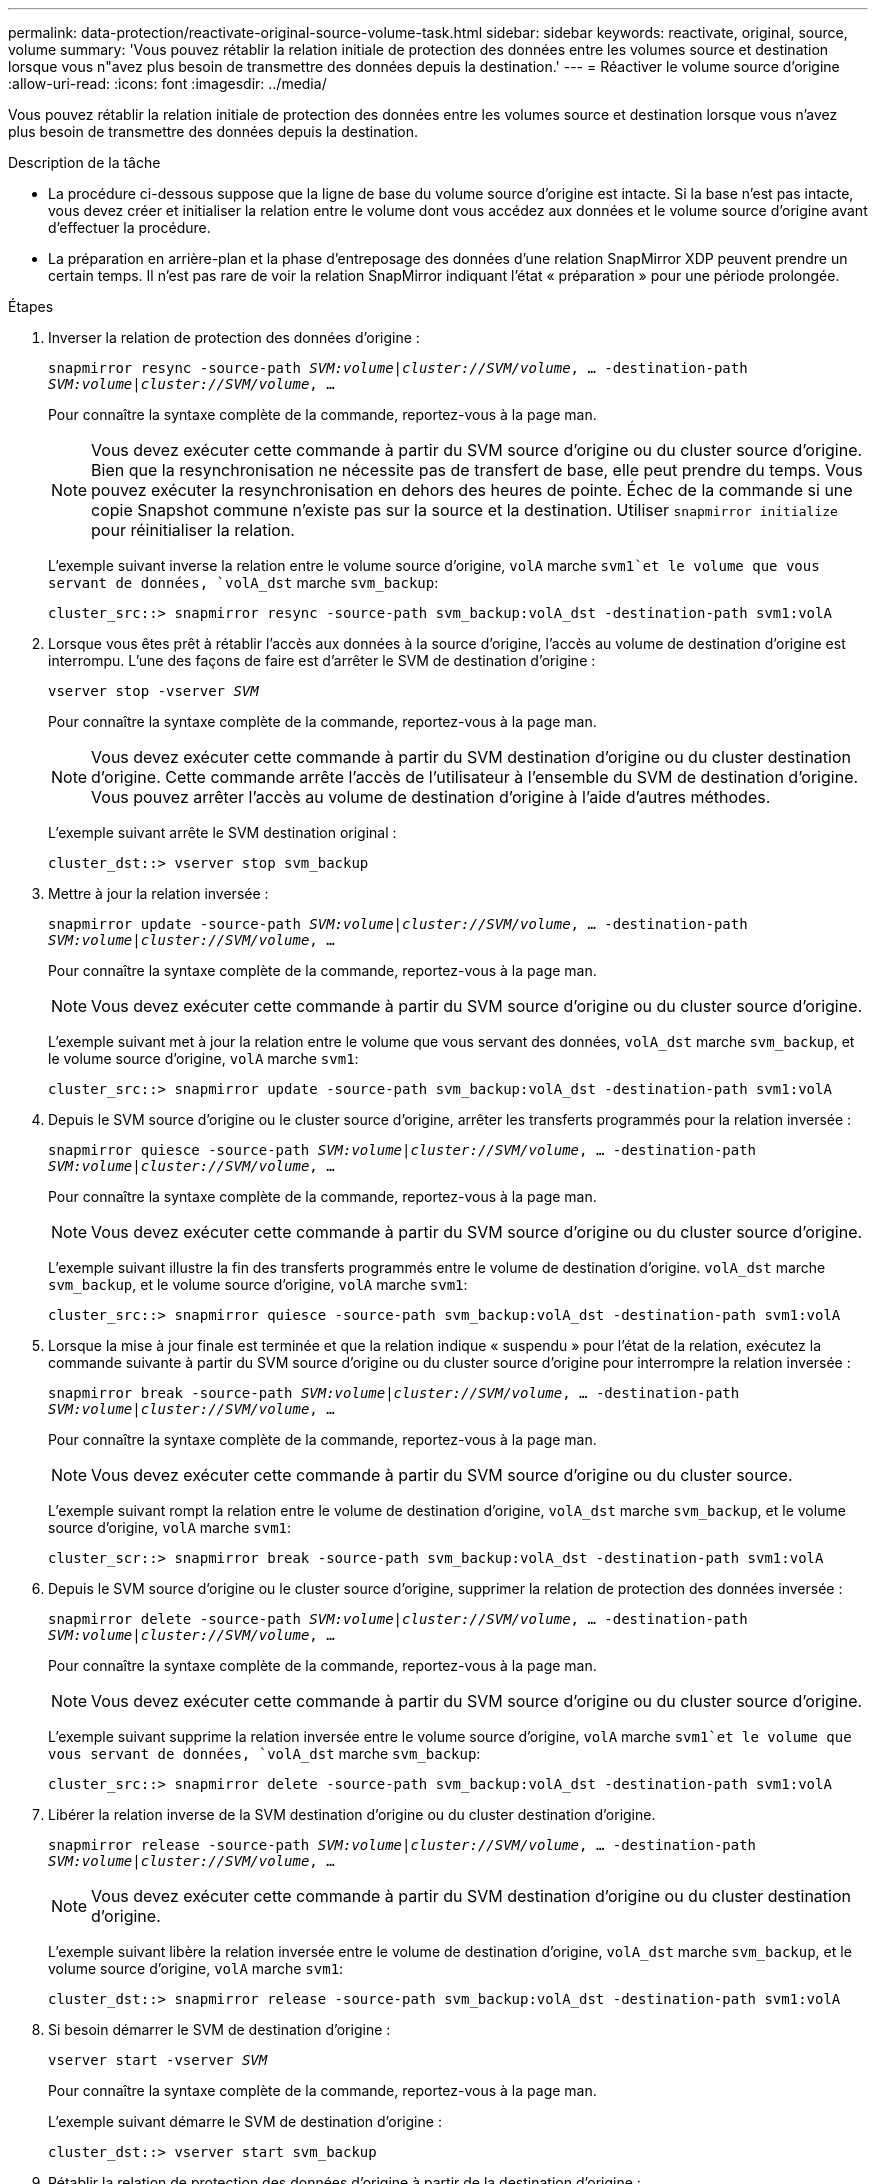 ---
permalink: data-protection/reactivate-original-source-volume-task.html 
sidebar: sidebar 
keywords: reactivate, original, source, volume 
summary: 'Vous pouvez rétablir la relation initiale de protection des données entre les volumes source et destination lorsque vous n"avez plus besoin de transmettre des données depuis la destination.' 
---
= Réactiver le volume source d'origine
:allow-uri-read: 
:icons: font
:imagesdir: ../media/


[role="lead"]
Vous pouvez rétablir la relation initiale de protection des données entre les volumes source et destination lorsque vous n'avez plus besoin de transmettre des données depuis la destination.

.Description de la tâche
* La procédure ci-dessous suppose que la ligne de base du volume source d'origine est intacte. Si la base n'est pas intacte, vous devez créer et initialiser la relation entre le volume dont vous accédez aux données et le volume source d'origine avant d'effectuer la procédure.
* La préparation en arrière-plan et la phase d'entreposage des données d'une relation SnapMirror XDP peuvent prendre un certain temps. Il n'est pas rare de voir la relation SnapMirror indiquant l'état « préparation » pour une période prolongée.


.Étapes
. Inverser la relation de protection des données d'origine :
+
`snapmirror resync -source-path _SVM:volume_|_cluster://SVM/volume_, ... -destination-path _SVM:volume_|_cluster://SVM/volume_, ...`

+
Pour connaître la syntaxe complète de la commande, reportez-vous à la page man.

+
[NOTE]
====
Vous devez exécuter cette commande à partir du SVM source d'origine ou du cluster source d'origine. Bien que la resynchronisation ne nécessite pas de transfert de base, elle peut prendre du temps. Vous pouvez exécuter la resynchronisation en dehors des heures de pointe. Échec de la commande si une copie Snapshot commune n'existe pas sur la source et la destination. Utiliser `snapmirror initialize` pour réinitialiser la relation.

====
+
L'exemple suivant inverse la relation entre le volume source d'origine, `volA` marche `svm1`et le volume que vous servant de données, `volA_dst` marche `svm_backup`:

+
[listing]
----
cluster_src::> snapmirror resync -source-path svm_backup:volA_dst -destination-path svm1:volA
----
. Lorsque vous êtes prêt à rétablir l'accès aux données à la source d'origine, l'accès au volume de destination d'origine est interrompu. L'une des façons de faire est d'arrêter le SVM de destination d'origine :
+
`vserver stop -vserver _SVM_`

+
Pour connaître la syntaxe complète de la commande, reportez-vous à la page man.

+
[NOTE]
====
Vous devez exécuter cette commande à partir du SVM destination d'origine ou du cluster destination d'origine. Cette commande arrête l'accès de l'utilisateur à l'ensemble du SVM de destination d'origine. Vous pouvez arrêter l'accès au volume de destination d'origine à l'aide d'autres méthodes.

====
+
L'exemple suivant arrête le SVM destination original :

+
[listing]
----
cluster_dst::> vserver stop svm_backup
----
. Mettre à jour la relation inversée :
+
`snapmirror update -source-path _SVM:volume_|_cluster://SVM/volume_, ... -destination-path _SVM:volume_|_cluster://SVM/volume_, ...`

+
Pour connaître la syntaxe complète de la commande, reportez-vous à la page man.

+
[NOTE]
====
Vous devez exécuter cette commande à partir du SVM source d'origine ou du cluster source d'origine.

====
+
L'exemple suivant met à jour la relation entre le volume que vous servant des données, `volA_dst` marche `svm_backup`, et le volume source d'origine, `volA` marche `svm1`:

+
[listing]
----
cluster_src::> snapmirror update -source-path svm_backup:volA_dst -destination-path svm1:volA
----
. Depuis le SVM source d'origine ou le cluster source d'origine, arrêter les transferts programmés pour la relation inversée :
+
`snapmirror quiesce -source-path _SVM:volume_|_cluster://SVM/volume_, ... -destination-path _SVM:volume_|_cluster://SVM/volume_, ...`

+
Pour connaître la syntaxe complète de la commande, reportez-vous à la page man.

+
[NOTE]
====
Vous devez exécuter cette commande à partir du SVM source d'origine ou du cluster source d'origine.

====
+
L'exemple suivant illustre la fin des transferts programmés entre le volume de destination d'origine. `volA_dst` marche `svm_backup`, et le volume source d'origine, `volA` marche `svm1`:

+
[listing]
----
cluster_src::> snapmirror quiesce -source-path svm_backup:volA_dst -destination-path svm1:volA
----
. Lorsque la mise à jour finale est terminée et que la relation indique « suspendu » pour l'état de la relation, exécutez la commande suivante à partir du SVM source d'origine ou du cluster source d'origine pour interrompre la relation inversée :
+
`snapmirror break -source-path _SVM:volume_|_cluster://SVM/volume_, ... -destination-path _SVM:volume_|_cluster://SVM/volume_, ...`

+
Pour connaître la syntaxe complète de la commande, reportez-vous à la page man.

+
[NOTE]
====
Vous devez exécuter cette commande à partir du SVM source d'origine ou du cluster source.

====
+
L'exemple suivant rompt la relation entre le volume de destination d'origine, `volA_dst` marche `svm_backup`, et le volume source d'origine, `volA` marche `svm1`:

+
[listing]
----
cluster_scr::> snapmirror break -source-path svm_backup:volA_dst -destination-path svm1:volA
----
. Depuis le SVM source d'origine ou le cluster source d'origine, supprimer la relation de protection des données inversée :
+
`snapmirror delete -source-path _SVM:volume_|_cluster://SVM/volume_, ... -destination-path _SVM:volume_|_cluster://SVM/volume_, ...`

+
Pour connaître la syntaxe complète de la commande, reportez-vous à la page man.

+
[NOTE]
====
Vous devez exécuter cette commande à partir du SVM source d'origine ou du cluster source d'origine.

====
+
L'exemple suivant supprime la relation inversée entre le volume source d'origine, `volA` marche `svm1`et le volume que vous servant de données, `volA_dst` marche `svm_backup`:

+
[listing]
----
cluster_src::> snapmirror delete -source-path svm_backup:volA_dst -destination-path svm1:volA
----
. Libérer la relation inverse de la SVM destination d'origine ou du cluster destination d'origine.
+
`snapmirror release -source-path _SVM:volume_|_cluster://SVM/volume_, ... -destination-path _SVM:volume_|_cluster://SVM/volume_, ...`

+
[NOTE]
====
Vous devez exécuter cette commande à partir du SVM destination d'origine ou du cluster destination d'origine.

====
+
L'exemple suivant libère la relation inversée entre le volume de destination d'origine, `volA_dst` marche `svm_backup`, et le volume source d'origine, `volA` marche `svm1`:

+
[listing]
----
cluster_dst::> snapmirror release -source-path svm_backup:volA_dst -destination-path svm1:volA
----
. Si besoin démarrer le SVM de destination d'origine :
+
`vserver start -vserver _SVM_`

+
Pour connaître la syntaxe complète de la commande, reportez-vous à la page man.

+
L'exemple suivant démarre le SVM de destination d'origine :

+
[listing]
----
cluster_dst::> vserver start svm_backup
----
. Rétablir la relation de protection des données d'origine à partir de la destination d'origine :
+
`snapmirror resync -source-path _SVM:volume_|_cluster://SVM/volume_, ... -destination-path _SVM:volume_|_cluster://SVM/volume_, ...`

+
Pour connaître la syntaxe complète de la commande, reportez-vous à la page man.

+
L'exemple suivant rétablit la relation entre le volume source d'origine, `volA` marche `svm1`, et le volume de destination d'origine, `volA_dst` marche `svm_backup`:

+
[listing]
----
cluster_dst::> snapmirror resync -source-path svm1:volA -destination-path svm_backup:volA_dst
----


.Une fois que vous avez terminé
Utilisez le `snapmirror show` Commande permettant de vérifier que la relation SnapMirror a été créée. Pour connaître la syntaxe complète de la commande, reportez-vous à la page man.
